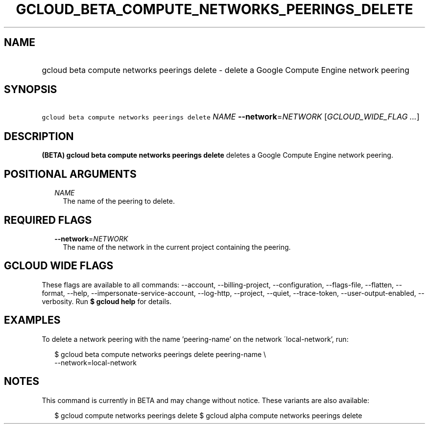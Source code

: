
.TH "GCLOUD_BETA_COMPUTE_NETWORKS_PEERINGS_DELETE" 1



.SH "NAME"
.HP
gcloud beta compute networks peerings delete \- delete a Google Compute Engine network peering



.SH "SYNOPSIS"
.HP
\f5gcloud beta compute networks peerings delete\fR \fINAME\fR \fB\-\-network\fR=\fINETWORK\fR [\fIGCLOUD_WIDE_FLAG\ ...\fR]



.SH "DESCRIPTION"

\fB(BETA)\fR \fBgcloud beta compute networks peerings delete\fR deletes a Google
Compute Engine network peering.



.SH "POSITIONAL ARGUMENTS"

.RS 2m
.TP 2m
\fINAME\fR
The name of the peering to delete.


.RE
.sp

.SH "REQUIRED FLAGS"

.RS 2m
.TP 2m
\fB\-\-network\fR=\fINETWORK\fR
The name of the network in the current project containing the peering.


.RE
.sp

.SH "GCLOUD WIDE FLAGS"

These flags are available to all commands: \-\-account, \-\-billing\-project,
\-\-configuration, \-\-flags\-file, \-\-flatten, \-\-format, \-\-help,
\-\-impersonate\-service\-account, \-\-log\-http, \-\-project, \-\-quiet,
\-\-trace\-token, \-\-user\-output\-enabled, \-\-verbosity. Run \fB$ gcloud
help\fR for details.



.SH "EXAMPLES"

To delete a network peering with the name 'peering\-name' on the network
\'local\-network', run:

.RS 2m
$ gcloud beta compute networks peerings delete peering\-name \e
  \-\-network=local\-network
.RE



.SH "NOTES"

This command is currently in BETA and may change without notice. These variants
are also available:

.RS 2m
$ gcloud compute networks peerings delete
$ gcloud alpha compute networks peerings delete
.RE


